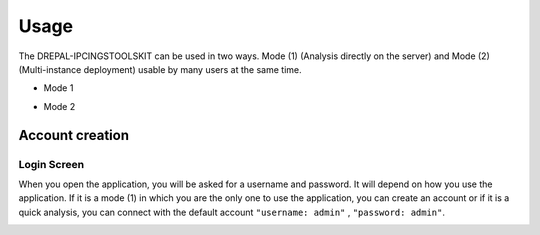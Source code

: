 Usage
=====

The DREPAL-IPCINGSTOOLSKIT can be used in two ways. Mode (1) (Analysis directly on the server) and Mode (2) (Multi-instance deployment) usable by many users at the same time.

* Mode 1
.. image:: Images/mode1.png
  :width: 250
  :alt: Analysis directly on the server

* Mode 2
.. image:: Images/mode2.png
  :width: 250
  :alt: Multi-instance deployment


Account creation
----------------
Login Screen
~~~~~~~~~~~~
When you open the application, you will be asked for a username and password. It will depend on how you use the application. If it is a mode (1) in which you are the only one to use the application, you can create an account or if it is a quick analysis, you can connect with the default account ``"username: admin"`` , ``"password: admin"``. 


.. image:: Images/SharedScreenshot.jpg
  :width: 600
  :alt: Login Screen
